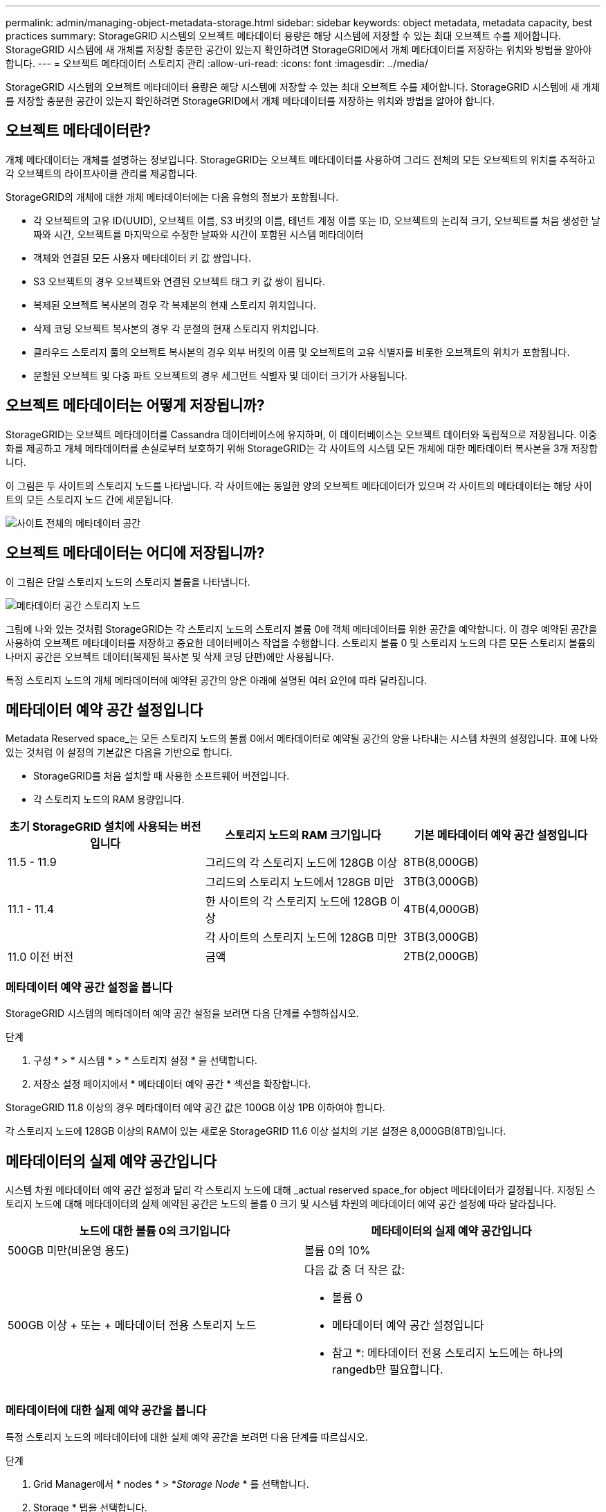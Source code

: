 ---
permalink: admin/managing-object-metadata-storage.html 
sidebar: sidebar 
keywords: object metadata, metadata capacity, best practices 
summary: StorageGRID 시스템의 오브젝트 메타데이터 용량은 해당 시스템에 저장할 수 있는 최대 오브젝트 수를 제어합니다. StorageGRID 시스템에 새 개체를 저장할 충분한 공간이 있는지 확인하려면 StorageGRID에서 개체 메타데이터를 저장하는 위치와 방법을 알아야 합니다. 
---
= 오브젝트 메타데이터 스토리지 관리
:allow-uri-read: 
:icons: font
:imagesdir: ../media/


[role="lead"]
StorageGRID 시스템의 오브젝트 메타데이터 용량은 해당 시스템에 저장할 수 있는 최대 오브젝트 수를 제어합니다. StorageGRID 시스템에 새 개체를 저장할 충분한 공간이 있는지 확인하려면 StorageGRID에서 개체 메타데이터를 저장하는 위치와 방법을 알아야 합니다.



== 오브젝트 메타데이터란?

개체 메타데이터는 개체를 설명하는 정보입니다. StorageGRID는 오브젝트 메타데이터를 사용하여 그리드 전체의 모든 오브젝트의 위치를 추적하고 각 오브젝트의 라이프사이클 관리를 제공합니다.

StorageGRID의 개체에 대한 개체 메타데이터에는 다음 유형의 정보가 포함됩니다.

* 각 오브젝트의 고유 ID(UUID), 오브젝트 이름, S3 버킷의 이름, 테넌트 계정 이름 또는 ID, 오브젝트의 논리적 크기, 오브젝트를 처음 생성한 날짜와 시간, 오브젝트를 마지막으로 수정한 날짜와 시간이 포함된 시스템 메타데이터
* 객체와 연결된 모든 사용자 메타데이터 키 값 쌍입니다.
* S3 오브젝트의 경우 오브젝트와 연결된 오브젝트 태그 키 값 쌍이 됩니다.
* 복제된 오브젝트 복사본의 경우 각 복제본의 현재 스토리지 위치입니다.
* 삭제 코딩 오브젝트 복사본의 경우 각 분절의 현재 스토리지 위치입니다.
* 클라우드 스토리지 풀의 오브젝트 복사본의 경우 외부 버킷의 이름 및 오브젝트의 고유 식별자를 비롯한 오브젝트의 위치가 포함됩니다.
* 분할된 오브젝트 및 다중 파트 오브젝트의 경우 세그먼트 식별자 및 데이터 크기가 사용됩니다.




== 오브젝트 메타데이터는 어떻게 저장됩니까?

StorageGRID는 오브젝트 메타데이터를 Cassandra 데이터베이스에 유지하며, 이 데이터베이스는 오브젝트 데이터와 독립적으로 저장됩니다. 이중화를 제공하고 개체 메타데이터를 손실로부터 보호하기 위해 StorageGRID는 각 사이트의 시스템 모든 개체에 대한 메타데이터 복사본을 3개 저장합니다.

이 그림은 두 사이트의 스토리지 노드를 나타냅니다. 각 사이트에는 동일한 양의 오브젝트 메타데이터가 있으며 각 사이트의 메타데이터는 해당 사이트의 모든 스토리지 노드 간에 세분됩니다.

image::../media/metadata_space_across_sites.png[사이트 전체의 메타데이터 공간]



== 오브젝트 메타데이터는 어디에 저장됩니까?

이 그림은 단일 스토리지 노드의 스토리지 볼륨을 나타냅니다.

image::../media/metadata_space_storage_node.png[메타데이터 공간 스토리지 노드]

그림에 나와 있는 것처럼 StorageGRID는 각 스토리지 노드의 스토리지 볼륨 0에 객체 메타데이터를 위한 공간을 예약합니다. 이 경우 예약된 공간을 사용하여 오브젝트 메타데이터를 저장하고 중요한 데이터베이스 작업을 수행합니다. 스토리지 볼륨 0 및 스토리지 노드의 다른 모든 스토리지 볼륨의 나머지 공간은 오브젝트 데이터(복제된 복사본 및 삭제 코딩 단편)에만 사용됩니다.

특정 스토리지 노드의 개체 메타데이터에 예약된 공간의 양은 아래에 설명된 여러 요인에 따라 달라집니다.



== 메타데이터 예약 공간 설정입니다

Metadata Reserved space_는 모든 스토리지 노드의 볼륨 0에서 메타데이터로 예약될 공간의 양을 나타내는 시스템 차원의 설정입니다. 표에 나와 있는 것처럼 이 설정의 기본값은 다음을 기반으로 합니다.

* StorageGRID를 처음 설치할 때 사용한 소프트웨어 버전입니다.
* 각 스토리지 노드의 RAM 용량입니다.


[cols="1a,1a,1a"]
|===
| 초기 StorageGRID 설치에 사용되는 버전입니다 | 스토리지 노드의 RAM 크기입니다 | 기본 메타데이터 예약 공간 설정입니다 


 a| 
11.5 - 11.9
 a| 
그리드의 각 스토리지 노드에 128GB 이상
 a| 
8TB(8,000GB)



 a| 
 a| 
그리드의 스토리지 노드에서 128GB 미만
 a| 
3TB(3,000GB)



 a| 
11.1 - 11.4
 a| 
한 사이트의 각 스토리지 노드에 128GB 이상
 a| 
4TB(4,000GB)



 a| 
 a| 
각 사이트의 스토리지 노드에 128GB 미만
 a| 
3TB(3,000GB)



 a| 
11.0 이전 버전
 a| 
금액
 a| 
2TB(2,000GB)

|===


=== 메타데이터 예약 공간 설정을 봅니다

StorageGRID 시스템의 메타데이터 예약 공간 설정을 보려면 다음 단계를 수행하십시오.

.단계
. 구성 * > * 시스템 * > * 스토리지 설정 * 을 선택합니다.
. 저장소 설정 페이지에서 * 메타데이터 예약 공간 * 섹션을 확장합니다.


StorageGRID 11.8 이상의 경우 메타데이터 예약 공간 값은 100GB 이상 1PB 이하여야 합니다.

각 스토리지 노드에 128GB 이상의 RAM이 있는 새로운 StorageGRID 11.6 이상 설치의 기본 설정은 8,000GB(8TB)입니다.



== 메타데이터의 실제 예약 공간입니다

시스템 차원 메타데이터 예약 공간 설정과 달리 각 스토리지 노드에 대해 _actual reserved space_for object 메타데이터가 결정됩니다. 지정된 스토리지 노드에 대해 메타데이터의 실제 예약된 공간은 노드의 볼륨 0 크기 및 시스템 차원의 메타데이터 예약 공간 설정에 따라 달라집니다.

[cols="1a,1a"]
|===
| 노드에 대한 볼륨 0의 크기입니다 | 메타데이터의 실제 예약 공간입니다 


 a| 
500GB 미만(비운영 용도)
 a| 
볼륨 0의 10%



 a| 
500GB 이상 + 또는 + 메타데이터 전용 스토리지 노드
 a| 
다음 값 중 더 작은 값:

* 볼륨 0
* 메타데이터 예약 공간 설정입니다


* 참고 *: 메타데이터 전용 스토리지 노드에는 하나의 rangedb만 필요합니다.

|===


=== 메타데이터에 대한 실제 예약 공간을 봅니다

특정 스토리지 노드의 메타데이터에 대한 실제 예약 공간을 보려면 다음 단계를 따르십시오.

.단계
. Grid Manager에서 * nodes * > *_Storage Node_ * 를 선택합니다.
. Storage * 탭을 선택합니다.
. 커서를 Storage Used - Object Metadata 차트 위에 놓고 * Actual Reserved * 값을 찾습니다.
+
image::../media/storage_used_object_metadata_actual_reserved.png[사용된 스토리지 - 객체 메타데이터 - 실제 예약입니다]



스크린샷에서 * Actual Reserved * 값은 8TB입니다. 이 스크린샷은 새 StorageGRID 11.6 설치의 대규모 스토리지 노드에 대한 것입니다. 이 스토리지 노드의 시스템 차원 메타데이터 예약 공간 설정이 볼륨 0보다 작기 때문에 이 노드의 실제 예약 공간은 메타데이터 예약 공간 설정과 같습니다.



== 실제 예약 메타데이터 공간의 예

버전 11.7 이상을 사용하여 새 StorageGRID 시스템을 설치한다고 가정합니다. 이 예에서는 각 스토리지 노드에 128MB 이상의 RAM이 있고 SN1(Storage Node 1)의 볼륨 0이 6TB라고 가정합니다. 다음 값을 기준으로 합니다.

* 시스템 전체 * 메타데이터 예약 공간 * 이 8TB로 설정되어 있습니다. (각 스토리지 노드에 128GB RAM이 넘는 경우 새 StorageGRID 11.6 이상 설치의 기본값입니다.)
* SN1의 메타데이터에 대한 실제 예약 공간은 6TB입니다. (볼륨 0이 * Metadata Reserved space * 설정보다 작기 때문에 전체 볼륨이 예약됩니다.)




== 허용된 메타데이터 공간입니다

각 스토리지 노드의 실제 메타데이터 예약 공간은 오브젝트 메타데이터(_allowed metadata space_)에 사용할 수 있는 공간과 필수 데이터베이스 작업(예: 컴팩션 및 복구)에 필요한 공간, 향후 하드웨어 및 소프트웨어 업그레이드로 세분화됩니다. 허용되는 메타데이터 공간은 전체 오브젝트 용량을 관리합니다.

image::../media/metadata_allowed_space_volume_0.png[허용되는 메타데이터 공간 볼륨 0]

다음 표에서는 StorageGRID가 노드에 대한 메모리 양과 메타데이터에 대한 실제 예약된 공간을 기준으로 서로 다른 스토리지 노드에 대해 * 허용된 메타데이터 공간 * 을 계산하는 방법을 보여 줍니다.

[cols="1a,1a,2a,2a"]
|===


 a| 
 a| 
 a| 
* 스토리지 노드의 메모리 양 *



 a| 
 a| 
 a| 
lt; 128GB(&L)
 a| 
GT; = 128GB(&G



 a| 
* 메타데이터에 대한 실제 예약 공간 *
 a| 
lt; = 4 TB.(&L
 a| 
메타데이터를 위해 실제 예약된 공간의 60%, 최대 1.32TB
 a| 
메타데이터를 위해 실제 예약된 공간의 60%, 최대 1.98TB



 a| 
GT, 4TB(&G
 a| 
(메타데이터의 실제 예약 공간 −1TB) × 60%, 최대 1.32TB
 a| 
(메타데이터의 실제 예약 공간 −1TB) × 60%, 최대 3.96TB

|===


=== 허용된 메타데이터 공간을 봅니다

스토리지 노드에 대해 허용되는 메타데이터 공간을 보려면 다음 단계를 따르십시오.

.단계
. Grid Manager에서 * nodes * 를 선택합니다.
. 스토리지 노드를 선택합니다.
. Storage * 탭을 선택합니다.
. 커서를 Storage Used-object 메타데이터 차트 위에 놓고 * Allowed * 값을 찾습니다.
+
image::../media/storage_used_object_metadata_allowed.png[사용된 스토리지 - 객체 메타데이터 - 허용됨]



스크린샷에서 * Allowed * 값은 3.96TB로, 메타데이터에 대한 실제 예약된 공간이 4TB를 초과하는 스토리지 노드의 최대값입니다.

허용 * 값은 다음 Prometheus 메트릭에 해당합니다.

`storagegrid_storage_utilization_metadata_allowed_bytes`



== 허용되는 메타데이터 공간의 예

버전 11.6를 사용하여 StorageGRID 시스템을 설치한다고 가정합니다. 이 예에서는 각 스토리지 노드에 128MB 이상의 RAM이 있고 SN1(Storage Node 1)의 볼륨 0이 6TB라고 가정합니다. 다음 값을 기준으로 합니다.

* 시스템 전체 * 메타데이터 예약 공간 * 이 8TB로 설정되어 있습니다. (각 스토리지 노드에 128GB RAM이 넘는 경우 StorageGRID 11.6 이상의 기본값입니다.)
* SN1의 메타데이터에 대한 실제 예약 공간은 6TB입니다. (볼륨 0이 * Metadata Reserved space * 설정보다 작기 때문에 전체 볼륨이 예약됩니다.)
* SN1의 메타데이터에 허용되는 공간은 3TB이며<<table-allowed-space-for-metadata,메타데이터에 허용되는 공간에 대한 테이블입니다>>, 이 계산 결과는 메타데이터 -1TB의 실제 예약된 공간) × 60%(최대 3.96TB)입니다.




== 서로 다른 크기의 스토리지 노드가 오브젝트 용량에 미치는 영향

위에서 설명한 것처럼 StorageGRID는 각 사이트의 스토리지 노드에 오브젝트 메타데이터를 균등하게 분산합니다. 따라서 사이트에 크기가 다른 스토리지 노드가 있는 경우 사이트의 가장 작은 노드가 사이트의 메타데이터 용량을 결정합니다.

다음 예제를 고려해 보십시오.

* 크기가 다른 세 개의 스토리지 노드가 포함된 단일 사이트 그리드가 있습니다.
* 메타데이터 예약 공간 * 설정은 4TB입니다.
* 스토리지 노드에는 실제 예약된 메타데이터 공간과 허용되는 메타데이터 공간에 대해 다음 값이 있습니다.
+
[cols="1a,1a,1a,1a"]
|===
| 스토리지 노드 | 볼륨 0의 크기입니다 | 실제 예약된 메타데이터 공간입니다 | 허용된 메타데이터 공간입니다 


 a| 
SN1을 참조하십시오
 a| 
2.2TB
 a| 
2.2TB
 a| 
1.32TB



 a| 
에스엔2
 a| 
5TB
 a| 
4TB
 a| 
1.98TB



 a| 
SN3을 참조하십시오
 a| 
6TB
 a| 
4TB
 a| 
1.98TB

|===


개체 메타데이터는 사이트의 스토리지 노드에 균등하게 분산되므로 이 예제의 각 노드는 1.32TB의 메타데이터만 보유할 수 있습니다. sn2 및 SN3에 대해 허용되는 추가 0.66TB의 메타데이터 공간은 사용할 수 없습니다.

image::../media/metadata_space_three_storage_nodes.png[메타데이터 공간 3개의 스토리지 노드]

마찬가지로, StorageGRID는 각 사이트에서 StorageGRID 시스템의 모든 개체 메타데이터를 유지하므로 StorageGRID 시스템의 전체 메타데이터 용량은 가장 작은 사이트의 개체 메타데이터 용량에 따라 결정됩니다.

또한 오브젝트 메타데이터 용량은 최대 오브젝트 수를 제어하므로 한 노드에 메타데이터 용량이 부족한 경우 이 그리드는 효과적으로 가득 차게 됩니다.

.관련 정보
* 각 스토리지 노드의 오브젝트 메타데이터 용량을 모니터링하는 방법은 의 지침을 참조하십시오.link:../monitor/index.html["StorageGRID 모니터링"]
* 새 스토리지 노드를 추가하여 시스템의 오브젝트 메타데이터 용량을 link:../expand/index.html["그리드를 확장합니다"]늘립니다.

